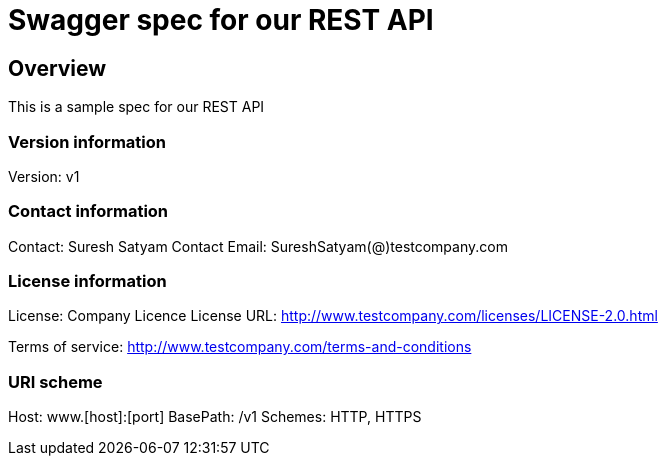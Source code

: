 = Swagger spec for our REST API

== Overview
This is a sample spec for our REST API

=== Version information
Version: v1

=== Contact information
Contact: Suresh Satyam
Contact Email: SureshSatyam(@)testcompany.com

=== License information
License: Company Licence
License URL: http://www.testcompany.com/licenses/LICENSE-2.0.html

Terms of service: http://www.testcompany.com/terms-and-conditions

=== URI scheme
Host: www.[host]:[port]
BasePath: /v1
Schemes: HTTP, HTTPS

